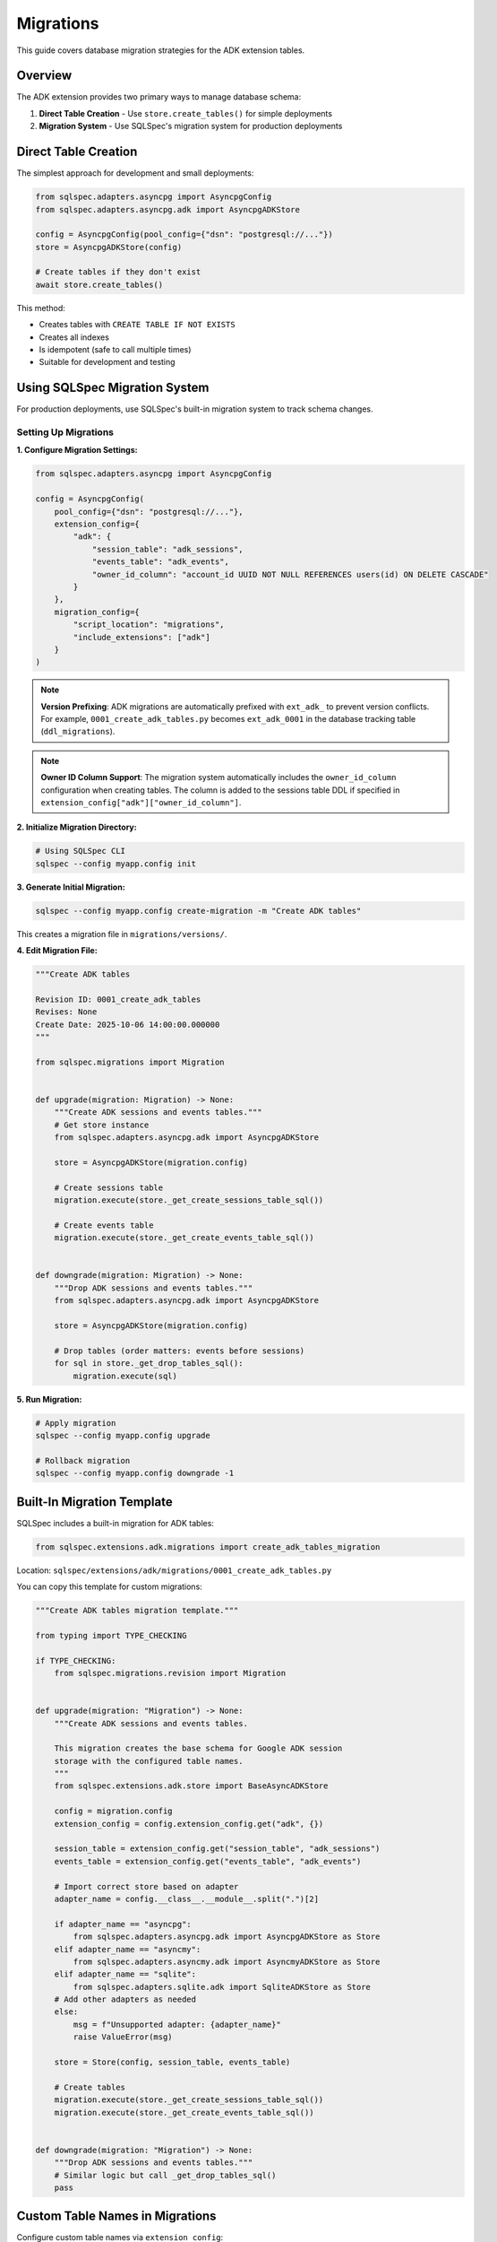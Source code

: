 ==========
Migrations
==========

This guide covers database migration strategies for the ADK extension tables.

Overview
========

The ADK extension provides two primary ways to manage database schema:

1. **Direct Table Creation** - Use ``store.create_tables()`` for simple deployments
2. **Migration System** - Use SQLSpec's migration system for production deployments

Direct Table Creation
=====================

The simplest approach for development and small deployments:

.. code-block:: python

   from sqlspec.adapters.asyncpg import AsyncpgConfig
   from sqlspec.adapters.asyncpg.adk import AsyncpgADKStore

   config = AsyncpgConfig(pool_config={"dsn": "postgresql://..."})
   store = AsyncpgADKStore(config)

   # Create tables if they don't exist
   await store.create_tables()

This method:

- Creates tables with ``CREATE TABLE IF NOT EXISTS``
- Creates all indexes
- Is idempotent (safe to call multiple times)
- Suitable for development and testing

Using SQLSpec Migration System
===============================

For production deployments, use SQLSpec's built-in migration system to track schema changes.

Setting Up Migrations
----------------------

**1. Configure Migration Settings:**

.. code-block:: python

   from sqlspec.adapters.asyncpg import AsyncpgConfig

   config = AsyncpgConfig(
       pool_config={"dsn": "postgresql://..."},
       extension_config={
           "adk": {
               "session_table": "adk_sessions",
               "events_table": "adk_events",
               "owner_id_column": "account_id UUID NOT NULL REFERENCES users(id) ON DELETE CASCADE"
           }
       },
       migration_config={
           "script_location": "migrations",
           "include_extensions": ["adk"]
       }
   )

.. note::

   **Version Prefixing**: ADK migrations are automatically prefixed with ``ext_adk_``
   to prevent version conflicts. For example, ``0001_create_adk_tables.py`` becomes
   ``ext_adk_0001`` in the database tracking table (``ddl_migrations``).

.. note::

   **Owner ID Column Support**: The migration system automatically includes the
   ``owner_id_column`` configuration when creating tables. The column is added to
   the sessions table DDL if specified in ``extension_config["adk"]["owner_id_column"]``.

**2. Initialize Migration Directory:**

.. code-block:: bash

   # Using SQLSpec CLI
   sqlspec --config myapp.config init

**3. Generate Initial Migration:**

.. code-block:: bash

   sqlspec --config myapp.config create-migration -m "Create ADK tables"

This creates a migration file in ``migrations/versions/``.

**4. Edit Migration File:**

.. code-block:: python

   """Create ADK tables

   Revision ID: 0001_create_adk_tables
   Revises: None
   Create Date: 2025-10-06 14:00:00.000000
   """

   from sqlspec.migrations import Migration


   def upgrade(migration: Migration) -> None:
       """Create ADK sessions and events tables."""
       # Get store instance
       from sqlspec.adapters.asyncpg.adk import AsyncpgADKStore

       store = AsyncpgADKStore(migration.config)

       # Create sessions table
       migration.execute(store._get_create_sessions_table_sql())

       # Create events table
       migration.execute(store._get_create_events_table_sql())


   def downgrade(migration: Migration) -> None:
       """Drop ADK sessions and events tables."""
       from sqlspec.adapters.asyncpg.adk import AsyncpgADKStore

       store = AsyncpgADKStore(migration.config)

       # Drop tables (order matters: events before sessions)
       for sql in store._get_drop_tables_sql():
           migration.execute(sql)

**5. Run Migration:**

.. code-block:: bash

   # Apply migration
   sqlspec --config myapp.config upgrade

   # Rollback migration
   sqlspec --config myapp.config downgrade -1

Built-In Migration Template
============================

SQLSpec includes a built-in migration for ADK tables:

.. code-block:: python

   from sqlspec.extensions.adk.migrations import create_adk_tables_migration

Location: ``sqlspec/extensions/adk/migrations/0001_create_adk_tables.py``

You can copy this template for custom migrations:

.. code-block:: python

   """Create ADK tables migration template."""

   from typing import TYPE_CHECKING

   if TYPE_CHECKING:
       from sqlspec.migrations.revision import Migration


   def upgrade(migration: "Migration") -> None:
       """Create ADK sessions and events tables.

       This migration creates the base schema for Google ADK session
       storage with the configured table names.
       """
       from sqlspec.extensions.adk.store import BaseAsyncADKStore

       config = migration.config
       extension_config = config.extension_config.get("adk", {})

       session_table = extension_config.get("session_table", "adk_sessions")
       events_table = extension_config.get("events_table", "adk_events")

       # Import correct store based on adapter
       adapter_name = config.__class__.__module__.split(".")[2]

       if adapter_name == "asyncpg":
           from sqlspec.adapters.asyncpg.adk import AsyncpgADKStore as Store
       elif adapter_name == "asyncmy":
           from sqlspec.adapters.asyncmy.adk import AsyncmyADKStore as Store
       elif adapter_name == "sqlite":
           from sqlspec.adapters.sqlite.adk import SqliteADKStore as Store
       # Add other adapters as needed
       else:
           msg = f"Unsupported adapter: {adapter_name}"
           raise ValueError(msg)

       store = Store(config, session_table, events_table)

       # Create tables
       migration.execute(store._get_create_sessions_table_sql())
       migration.execute(store._get_create_events_table_sql())


   def downgrade(migration: "Migration") -> None:
       """Drop ADK sessions and events tables."""
       # Similar logic but call _get_drop_tables_sql()
       pass

Custom Table Names in Migrations
=================================

Configure custom table names via ``extension_config``:

.. code-block:: python

   config = AsyncpgConfig(
       pool_config={"dsn": "postgresql://..."},
       extension_config={
           "adk": {
               "session_table": "my_custom_sessions",
               "events_table": "my_custom_events"
           }
       },
       migration_config={
           "include_extensions": ["adk"]
       }
   )

The migration system reads these settings and creates tables with custom names.

.. warning::

   **Configuration Location**: Extension settings must be in ``extension_config``,
   NOT in ``migration_config``. The following is INCORRECT:

   .. code-block:: python

      # ❌ WRONG - Don't put extension settings in migration_config
      migration_config={
          "include_extensions": [
              {"name": "adk", "session_table": "custom"}  # NO LONGER SUPPORTED
          ]
      }

      # ✅ CORRECT - Use extension_config
      extension_config={
          "adk": {"session_table": "custom"}
      },
      migration_config={
          "include_extensions": ["adk"]  # Simple string only
      }

Owner ID Column in Migrations
=============================

To include a owner ID column in your ADK tables, configure it in ``extension_config``:

.. code-block:: python

   from sqlspec.adapters.asyncpg import AsyncpgConfig

   config = AsyncpgConfig(
       pool_config={"dsn": "postgresql://..."},
       extension_config={
           "adk": {
               "session_table": "adk_sessions",
               "events_table": "adk_events",
               "owner_id_column": "account_id UUID NOT NULL REFERENCES users(id) ON DELETE CASCADE"
           }
       },
       migration_config={
           "script_location": "migrations",
           "include_extensions": ["adk"]
       }
   )

The migration will automatically create the sessions table with the owner ID column.

Prerequisites
-------------

Ensure the referenced table exists **before** running the ADK migration:

.. code-block:: python

   """Create users table migration."""

   async def up(context):
       """Create users table."""
       return ["""
           CREATE TABLE users (
               id UUID PRIMARY KEY DEFAULT gen_random_uuid(),
               email VARCHAR(255) NOT NULL UNIQUE,
               created_at TIMESTAMPTZ NOT NULL DEFAULT CURRENT_TIMESTAMP
           )
       """]

   async def down(context):
       """Drop users table."""
       return ["DROP TABLE IF EXISTS users CASCADE"]

Run this migration **before** the ADK migration to ensure the foreign key reference is valid.

Migration Order
---------------

When using owner ID columns, ensure migrations run in this order:

1. Create referenced table (e.g., ``users``, ``tenants``)
2. Create ADK tables with FK column (``ext_adk_0001``)
3. Any subsequent schema changes

.. code-block:: bash

   # Example migration sequence
   sqlspec --config myapp.config upgrade

   # Migrations applied:
   # 1. 0001_create_users
   # 2. ext_adk_0001_create_adk_tables  (with owner ID column)

Database-Specific Examples
---------------------------

PostgreSQL with UUID FK:

.. code-block:: python

   extension_config={
       "adk": {
           "owner_id_column": "account_id UUID NOT NULL REFERENCES users(id) ON DELETE CASCADE"
       }
   }

MySQL with BIGINT FK:

.. code-block:: python

   extension_config={
       "adk": {
           "owner_id_column": "user_id BIGINT NOT NULL REFERENCES users(id) ON DELETE CASCADE"
       }
   }

SQLite with INTEGER FK:

.. code-block:: python

   extension_config={
       "adk": {
           "owner_id_column": "tenant_id INTEGER NOT NULL REFERENCES tenants(id) ON DELETE CASCADE"
       }
   }

Oracle with NUMBER FK:

.. code-block:: python

   extension_config={
       "adk": {
           "owner_id_column": "user_id NUMBER(10) REFERENCES users(id) ON DELETE CASCADE"
       }
   }

Multi-Tenant Migrations
========================

For multi-tenant applications, create separate migrations per tenant:

.. code-block:: python

   # Tenant A config
   config_a = AsyncpgConfig(
       pool_config={"dsn": "postgresql://..."},
       extension_config={
           "adk": {
               "session_table": "tenant_a_sessions",
               "events_table": "tenant_a_events"
           }
       }
   )

   # Tenant B config
   config_b = AsyncpgConfig(
       pool_config={"dsn": "postgresql://..."},
       extension_config={
           "adk": {
               "session_table": "tenant_b_sessions",
               "events_table": "tenant_b_events"
           }
       }
   )

Or use a single database with schema separation (PostgreSQL):

.. code-block:: python

   config_a = AsyncpgConfig(
       pool_config={"dsn": "postgresql://..."},
       extension_config={
           "adk": {
               "session_table": "tenant_a.sessions",
               "events_table": "tenant_a.events"
           }
       }
   )

Schema Evolution
================

Common schema changes and how to handle them:

Adding a Column
---------------

.. code-block:: python

   def upgrade(migration: Migration) -> None:
       """Add priority column to sessions."""
       migration.execute("""
           ALTER TABLE adk_sessions
           ADD COLUMN priority INTEGER DEFAULT 0
       """)

   def downgrade(migration: Migration) -> None:
       """Remove priority column."""
       migration.execute("""
           ALTER TABLE adk_sessions
           DROP COLUMN priority
       """)

Adding an Index
---------------

.. code-block:: python

   def upgrade(migration: Migration) -> None:
       """Add index on session state."""
       migration.execute("""
           CREATE INDEX idx_adk_sessions_priority
           ON adk_sessions(priority DESC)
       """)

   def downgrade(migration: Migration) -> None:
       """Drop priority index."""
       migration.execute("""
           DROP INDEX IF EXISTS idx_adk_sessions_priority
       """)

Renaming a Table
----------------

.. code-block:: python

   def upgrade(migration: Migration) -> None:
       """Rename sessions table."""
       migration.execute("""
           ALTER TABLE adk_sessions
           RENAME TO agent_sessions
       """)

       # Update foreign key reference
       migration.execute("""
           ALTER TABLE adk_events
           DROP CONSTRAINT adk_events_session_id_fkey,
           ADD CONSTRAINT adk_events_session_id_fkey
               FOREIGN KEY (session_id)
               REFERENCES agent_sessions(id)
               ON DELETE CASCADE
       """)

   def downgrade(migration: Migration) -> None:
       """Revert table rename."""
       # Reverse operations
       pass

Data Migration
==============

Migrating data between different schema versions:

.. code-block:: python

   def upgrade(migration: Migration) -> None:
       """Migrate state format from v1 to v2."""
       # Add new column
       migration.execute("""
           ALTER TABLE adk_sessions
           ADD COLUMN state_v2 JSONB
       """)

       # Migrate data
       migration.execute("""
           UPDATE adk_sessions
           SET state_v2 = state || '{"version": 2}'::jsonb
       """)

       # Drop old column
       migration.execute("""
           ALTER TABLE adk_sessions
           DROP COLUMN state
       """)

       # Rename new column
       migration.execute("""
           ALTER TABLE adk_sessions
           RENAME COLUMN state_v2 TO state
       """)

Zero-Downtime Migrations
========================

For production systems, use blue-green or rolling migrations:

**Step 1: Add New Column (Backward Compatible):**

.. code-block:: python

   def upgrade(migration: Migration) -> None:
       """Add new_field column (nullable)."""
       migration.execute("""
           ALTER TABLE adk_sessions
           ADD COLUMN new_field TEXT
       """)

**Step 2: Dual-Write Phase:**

Update application code to write to both old and new fields.

**Step 3: Backfill Data:**

.. code-block:: python

   def upgrade(migration: Migration) -> None:
       """Backfill new_field from old_field."""
       migration.execute("""
           UPDATE adk_sessions
           SET new_field = old_field
           WHERE new_field IS NULL
       """)

**Step 4: Make Non-Nullable:**

.. code-block:: python

   def upgrade(migration: Migration) -> None:
       """Make new_field non-nullable."""
       migration.execute("""
           ALTER TABLE adk_sessions
           ALTER COLUMN new_field SET NOT NULL
       """)

**Step 5: Remove Old Column:**

.. code-block:: python

   def upgrade(migration: Migration) -> None:
       """Drop old_field column."""
       migration.execute("""
           ALTER TABLE adk_sessions
           DROP COLUMN old_field
       """)

Testing Migrations
==================

Test migrations in a staging environment:

.. code-block:: python

   import pytest
   from sqlspec.adapters.asyncpg import AsyncpgConfig
   from sqlspec.migrations import MigrationRunner


   @pytest.fixture
   async def migration_config():
       """Test database configuration."""
       return AsyncpgConfig(
           pool_config={"dsn": "postgresql://localhost/test_db"}
       )


   async def test_migration_up_down(migration_config):
       """Test migration applies and reverts cleanly."""
       runner = MigrationRunner(migration_config)

       # Apply migration
       await runner.upgrade("head")

       # Verify tables exist
       # ... table existence checks ...

       # Rollback migration
       await runner.downgrade("base")

       # Verify tables don't exist
       # ... table non-existence checks ...

Best Practices
==============

1. **Always Test Migrations**

   - Test in staging before production
   - Test both upgrade and downgrade
   - Verify data integrity after migration

2. **Use Transactions**

   - SQLSpec migrations run in transactions by default
   - Ensure DDL is transactional (PostgreSQL yes, MySQL no)

3. **Backup Before Migrating**

   - Take database backup before major migrations
   - Test restoration procedure

4. **Version Control Migrations**

   - Commit migration files to git
   - Never modify applied migrations
   - Create new migrations for changes

5. **Document Breaking Changes**

   - Add comments explaining complex migrations
   - Document manual steps if needed
   - Note performance implications

Troubleshooting
===============

Migration Fails Mid-Way
-----------------------

PostgreSQL automatically rolls back failed migrations. For MySQL:

.. code-block:: bash

   # Manually revert
   sqlspec --config myapp.config downgrade -1

Table Already Exists
--------------------

Use ``IF EXISTS`` / ``IF NOT EXISTS`` clauses:

.. code-block:: python

   migration.execute("""
       CREATE TABLE IF NOT EXISTS adk_sessions (...)
   """)

Foreign Key Constraint Violation
---------------------------------

Ensure proper order when dropping tables:

.. code-block:: python

   # Drop child table first (events), then parent (sessions)
   migration.execute("DROP TABLE IF EXISTS adk_events")
   migration.execute("DROP TABLE IF EXISTS adk_sessions")

See Also
========

- :doc:`schema` - Complete schema reference
- :doc:`adapters` - Database-specific DDL
- :doc:`/reference/migrations` - SQLSpec migrations reference
- :doc:`/examples/adk_basic_asyncpg` - PostgreSQL example with table creation
- :doc:`/examples/adk_basic_sqlite` - SQLite example with table creation
